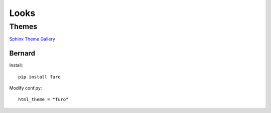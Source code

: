 Looks
########################################


Themes
****************************************

`Sphinx Theme Gallery <https://sphinx-themes.org/#themes>`_


Bernard
========================================

Install::

    pip install furo

Modify conf.py::

    html_theme = "furo"